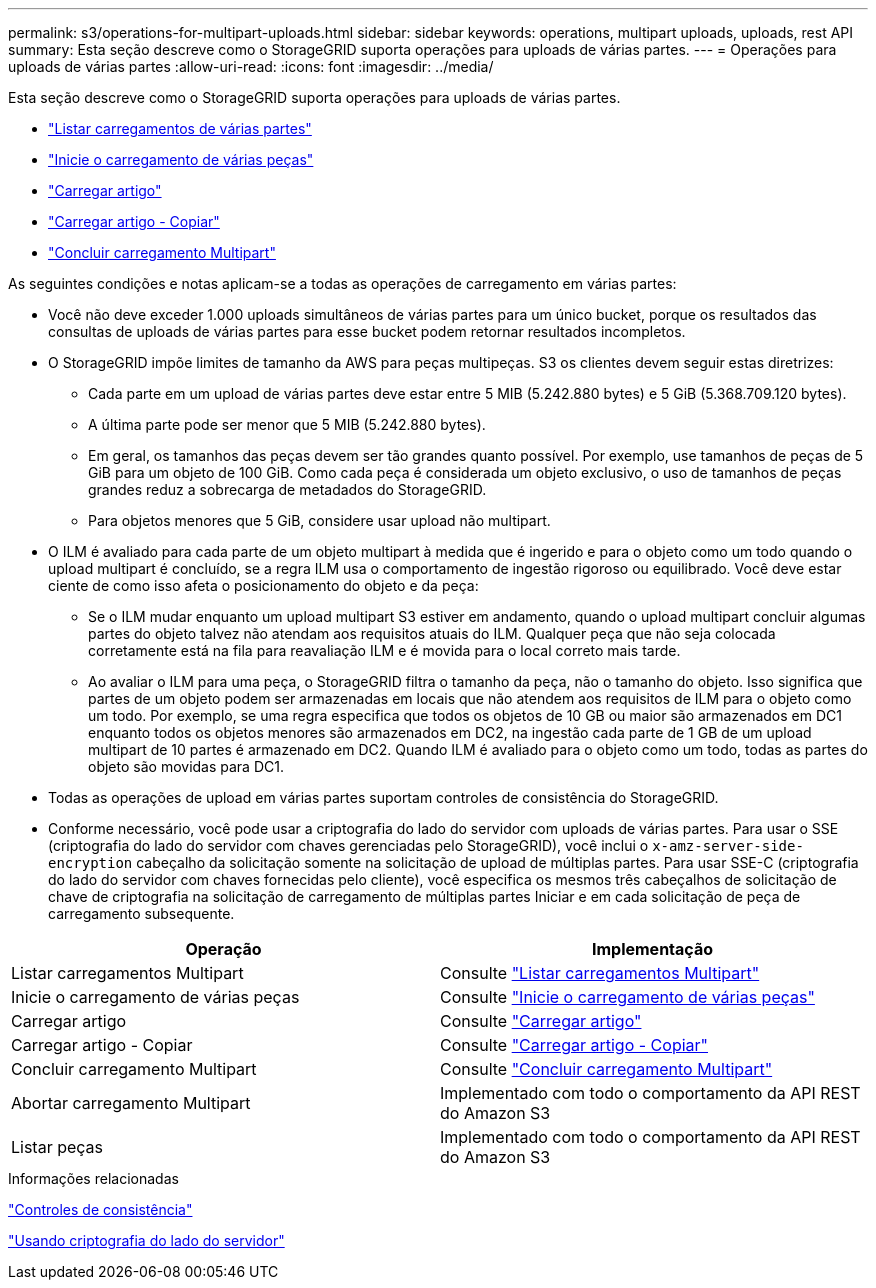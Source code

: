 ---
permalink: s3/operations-for-multipart-uploads.html 
sidebar: sidebar 
keywords: operations, multipart uploads, uploads, rest API 
summary: Esta seção descreve como o StorageGRID suporta operações para uploads de várias partes. 
---
= Operações para uploads de várias partes
:allow-uri-read: 
:icons: font
:imagesdir: ../media/


[role="lead"]
Esta seção descreve como o StorageGRID suporta operações para uploads de várias partes.

* link:list-multipart-uploads.html["Listar carregamentos de várias partes"]
* link:initiate-multipart-upload.html["Inicie o carregamento de várias peças"]
* link:upload-part.html["Carregar artigo"]
* link:upload-part-copy.html["Carregar artigo - Copiar"]
* link:complete-multipart-upload.html["Concluir carregamento Multipart"]


As seguintes condições e notas aplicam-se a todas as operações de carregamento em várias partes:

* Você não deve exceder 1.000 uploads simultâneos de várias partes para um único bucket, porque os resultados das consultas de uploads de várias partes para esse bucket podem retornar resultados incompletos.
* O StorageGRID impõe limites de tamanho da AWS para peças multipeças. S3 os clientes devem seguir estas diretrizes:
+
** Cada parte em um upload de várias partes deve estar entre 5 MIB (5.242.880 bytes) e 5 GiB (5.368.709.120 bytes).
** A última parte pode ser menor que 5 MIB (5.242.880 bytes).
** Em geral, os tamanhos das peças devem ser tão grandes quanto possível. Por exemplo, use tamanhos de peças de 5 GiB para um objeto de 100 GiB. Como cada peça é considerada um objeto exclusivo, o uso de tamanhos de peças grandes reduz a sobrecarga de metadados do StorageGRID.
** Para objetos menores que 5 GiB, considere usar upload não multipart.


* O ILM é avaliado para cada parte de um objeto multipart à medida que é ingerido e para o objeto como um todo quando o upload multipart é concluído, se a regra ILM usa o comportamento de ingestão rigoroso ou equilibrado. Você deve estar ciente de como isso afeta o posicionamento do objeto e da peça:
+
** Se o ILM mudar enquanto um upload multipart S3 estiver em andamento, quando o upload multipart concluir algumas partes do objeto talvez não atendam aos requisitos atuais do ILM. Qualquer peça que não seja colocada corretamente está na fila para reavaliação ILM e é movida para o local correto mais tarde.
** Ao avaliar o ILM para uma peça, o StorageGRID filtra o tamanho da peça, não o tamanho do objeto. Isso significa que partes de um objeto podem ser armazenadas em locais que não atendem aos requisitos de ILM para o objeto como um todo. Por exemplo, se uma regra especifica que todos os objetos de 10 GB ou maior são armazenados em DC1 enquanto todos os objetos menores são armazenados em DC2, na ingestão cada parte de 1 GB de um upload multipart de 10 partes é armazenado em DC2. Quando ILM é avaliado para o objeto como um todo, todas as partes do objeto são movidas para DC1.


* Todas as operações de upload em várias partes suportam controles de consistência do StorageGRID.
* Conforme necessário, você pode usar a criptografia do lado do servidor com uploads de várias partes. Para usar o SSE (criptografia do lado do servidor com chaves gerenciadas pelo StorageGRID), você inclui o `x-amz-server-side-encryption` cabeçalho da solicitação somente na solicitação de upload de múltiplas partes. Para usar SSE-C (criptografia do lado do servidor com chaves fornecidas pelo cliente), você especifica os mesmos três cabeçalhos de solicitação de chave de criptografia na solicitação de carregamento de múltiplas partes Iniciar e em cada solicitação de peça de carregamento subsequente.


|===
| Operação | Implementação 


 a| 
Listar carregamentos Multipart
 a| 
Consulte link:s3-rest-api-supported-operations-and-limitations.html["Listar carregamentos Multipart"]



 a| 
Inicie o carregamento de várias peças
 a| 
Consulte link:s3-rest-api-supported-operations-and-limitations.html["Inicie o carregamento de várias peças"]



 a| 
Carregar artigo
 a| 
Consulte link:s3-rest-api-supported-operations-and-limitations.html["Carregar artigo"]



 a| 
Carregar artigo - Copiar
 a| 
Consulte link:s3-rest-api-supported-operations-and-limitations.html["Carregar artigo - Copiar"]



 a| 
Concluir carregamento Multipart
 a| 
Consulte link:s3-rest-api-supported-operations-and-limitations.html["Concluir carregamento Multipart"]



 a| 
Abortar carregamento Multipart
 a| 
Implementado com todo o comportamento da API REST do Amazon S3



 a| 
Listar peças
 a| 
Implementado com todo o comportamento da API REST do Amazon S3

|===
.Informações relacionadas
link:consistency-controls.html["Controles de consistência"]

link:s3-rest-api-supported-operations-and-limitations.html["Usando criptografia do lado do servidor"]
